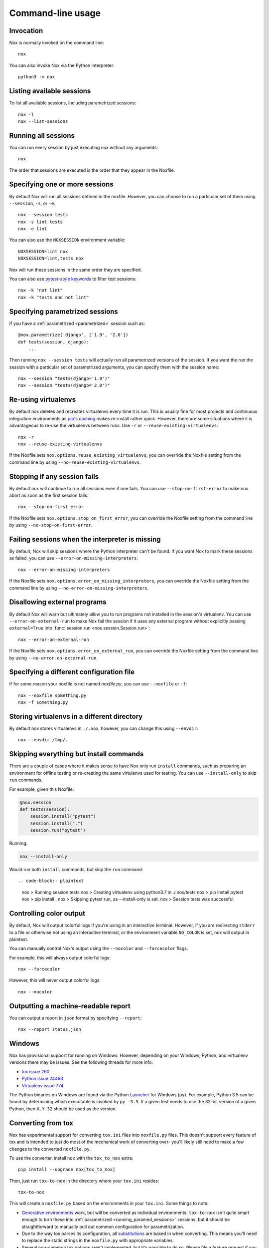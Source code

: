Command-line usage
==================

Invocation
----------

Nox is normally invoked on the command line::

    nox


You can also invoke Nox via the Python interpreter::

    python3 -m nox


Listing available sessions
--------------------------

To list all available sessions, including parametrized sessions::

    nox -l
    nox --list-sessions


.. _session_execution_order:

Running all sessions
--------------------

You can run every session by just executing `nox` without any arguments::

    nox

The order that sessions are executed is the order that they appear in the Noxfile.


.. _opt-sessions-and-keywords:

Specifying one or more sessions
-------------------------------

By default Nox will run all sessions defined in the noxfile. However, you can choose to run a particular set of them using ``--session``, ``-s``, or ``-e``::

    nox --session tests
    nox -s lint tests
    nox -e lint

You can also use the ``NOXSESSION`` environment variable::

    NOXSESSION=lint nox
    NOXSESSION=lint,tests nox

Nox will run these sessions in the same order they are specified.

You can also use `pytest-style keywords`_ to filter test sessions::

    nox -k "not lint"
    nox -k "tests and not lint"

.. _pytest-style keywords: https://docs.pytest.org/en/latest/usage.html#specifying-tests-selecting-tests


.. _running_paramed_sessions:

Specifying parametrized sessions
--------------------------------

If you have a :ref:`parametrized <parametrized>` session such as::

    @nox.parametrize('django', ['1.9', '2.0'])
    def tests(session, django):
        ...

Then running ``nox --session tests`` will actually run all parametrized versions of the session. If you want the run the session with a particular set of parametrized arguments, you can specify them with the session name::

    nox --session "tests(django='1.9')"
    nox --session "tests(django='2.0')"


.. _opt-reuse-existing-virtualenvs:

Re-using virtualenvs
--------------------

By default nox deletes and recreates virtualenvs every time it is run. This is usually fine for most projects and continuous integration environments as `pip's caching <https://pip.pypa.io/en/stable/reference/pip_install/#caching>`_ makes re-install rather quick. However, there are some situations where it is advantageous to re-use the virtualenvs between runs. Use ``-r`` or ``--reuse-existing-virtualenvs``::

    nox -r
    nox --reuse-existing-virtualenvs


If the Noxfile sets ``nox.options.reuse_existing_virtualenvs``, you can override the Noxfile setting from the command line by using ``--no-reuse-existing-virtualenvs``.

.. _opt-stop-on-first-error:

Stopping if any session fails
-----------------------------

By default nox will continue to run all sessions even if one fails. You can use ``--stop-on-first-error`` to make nox abort as soon as the first session fails::

    nox --stop-on-first-error

If the Noxfile sets ``nox.options.stop_on_first_error``, you can override the Noxfile setting from the command line by using ``--no-stop-on-first-error``.

.. _opt-error-on-missing-interpreters:

Failing sessions when the interpreter is missing
------------------------------------------------

By default, Nox will skip sessions where the Python interpreter can't be found. If you want Nox to mark these sessions as failed, you can use ``--error-on-missing-interpreters``::

    nox --error-on-missing-interpreters

If the Noxfile sets ``nox.options.error_on_missing_interpreters``, you can override the Noxfile setting from the command line by using ``--no-error-on-missing-interpreters``.

.. _opt-error-on-external-run:

Disallowing external programs
-----------------------------

By default Nox will warn but ultimately allow you to run programs not installed in the session's virtualenv. You can use ``--error-on-external-run`` to make Nox fail the session if it uses any external program without explicitly passing ``external=True`` into :func:`session.run <nox.session.Session.run>`::

    nox --error-on-external-run

If the Noxfile sets ``nox.options.error_on_external_run``, you can override the Noxfile setting from the command line by using ``--no-error-on-external-run``.

Specifying a different configuration file
-----------------------------------------

If for some reason your noxfile is not named *noxfile.py*, you can use ``--noxfile`` or ``-f``::

    nox --noxfile something.py
    nox -f something.py


.. _opt-envdir:

Storing virtualenvs in a different directory
--------------------------------------------

By default nox stores virtualenvs in ``./.nox``, however, you can change this using ``--envdir``::

    nox --envdir /tmp/.


Skipping everything but install commands
----------------------------------------

There are a couple of cases where it makes sense to have Nox only run ``install`` commands, such as preparing an environment for offline testing or re-creating the same virtulenvs used for testing. You can use ``--install-only`` to skip ``run`` commands.

For example, given this Noxfile:

.. code-block:: python

    @nox.session
    def tests(session):
        session.install("pytest")
        session.install(".")
        session.run("pytest")


Running:

.. code-block:: bash

    nox --install-only


Would run both ``install`` commands, but skip the ``run`` command::

.. code-block:: plaintext


    nox > Running session tests
    nox > Creating virtualenv using python3.7 in ./.nox/tests
    nox > pip install pytest
    nox > pip install .
    nox > Skipping pytest run, as --install-only is set.
    nox > Session tests was successful.


Controlling color output
------------------------

By default, Nox will output colorful logs if you're using in an interactive
terminal. However, if you are redirecting ``stderr`` to a file or otherwise
not using an interactive terminal, or the environment variable ``NO_COLOR`` is
set, nox will output in plaintext.

You can manually control Nox's output using the ``--nocolor`` and ``--forcecolor`` flags.

For example, this will always output colorful logs::

    nox --forcecolor

However, this will never output colorful logs::

    nox --nocolor


.. _opt-report:

Outputting a machine-readable report
------------------------------------

You can output a report in ``json`` format by specifying ``--report``::

    nox --report status.json


Windows
-------

Nox has provisional support for running on Windows. However, depending on your Windows, Python, and virtualenv versions there may be issues. See the following threads for more info:

* `tox issue 260 <https://github.com/tox-dev/tox/issues/260>`_
* `Python issue 24493 <http://bugs.python.org/issue24493>`_
* `Virtualenv issue 774 <https://github.com/pypa/virtualenv/issues/774>`_

The Python binaries on Windows are found via the Python `Launcher`_ for
Windows (``py``). For example, Python 3.5 can be found by determining which
executable is invoked by ``py -3.5``. If a given test needs to use the 32-bit
version of a given Python, then ``X.Y-32`` should be used as the version.

.. _Launcher: https://docs.python.org/3/using/windows.html#python-launcher-for-windows


Converting from tox
-------------------

Nox has experimental support for converting ``tox.ini`` files into ``noxfile.py`` files. This doesn't support every feature of tox and is intended to just do most of the mechanical work of converting over- you'll likely still need to make a few changes to the converted ``noxfile.py``.

To use the converter, install ``nox`` with the ``tox_to_nox`` extra::

    pip install --upgrade nox[tox_to_nox]

Then, just run ``tox-to-nox`` in the directory where your ``tox.ini`` resides::

    tox-to-nox

This will create a ``noxfile.py`` based on the environments in your ``tox.ini``. Some things to note:

- `Generative environments`_ work, but will be converted as individual environments. ``tox-to-nox`` isn't quite smart enough to turn these into :ref:`parametrized <running_paramed_sessions>` sessions, but it should be straightforward to manually pull out common configuration for parametrization.
- Due to the way tox parses its configuration, all `substitutions`_ are baked in when converting. This means you'll need to replace the static strings in the ``noxfile.py`` with appropriate variables.
- Several non-common tox options aren't implemented, but it's possible to do so. Please file a feature request if you run into one you think will be useful.

.. _Generative environments: http://tox.readthedocs.io/en/latest/config.html#generating-environments-conditional-settings
.. _substitutions: http://tox.readthedocs.io/en/latest/config.html#substitutions
